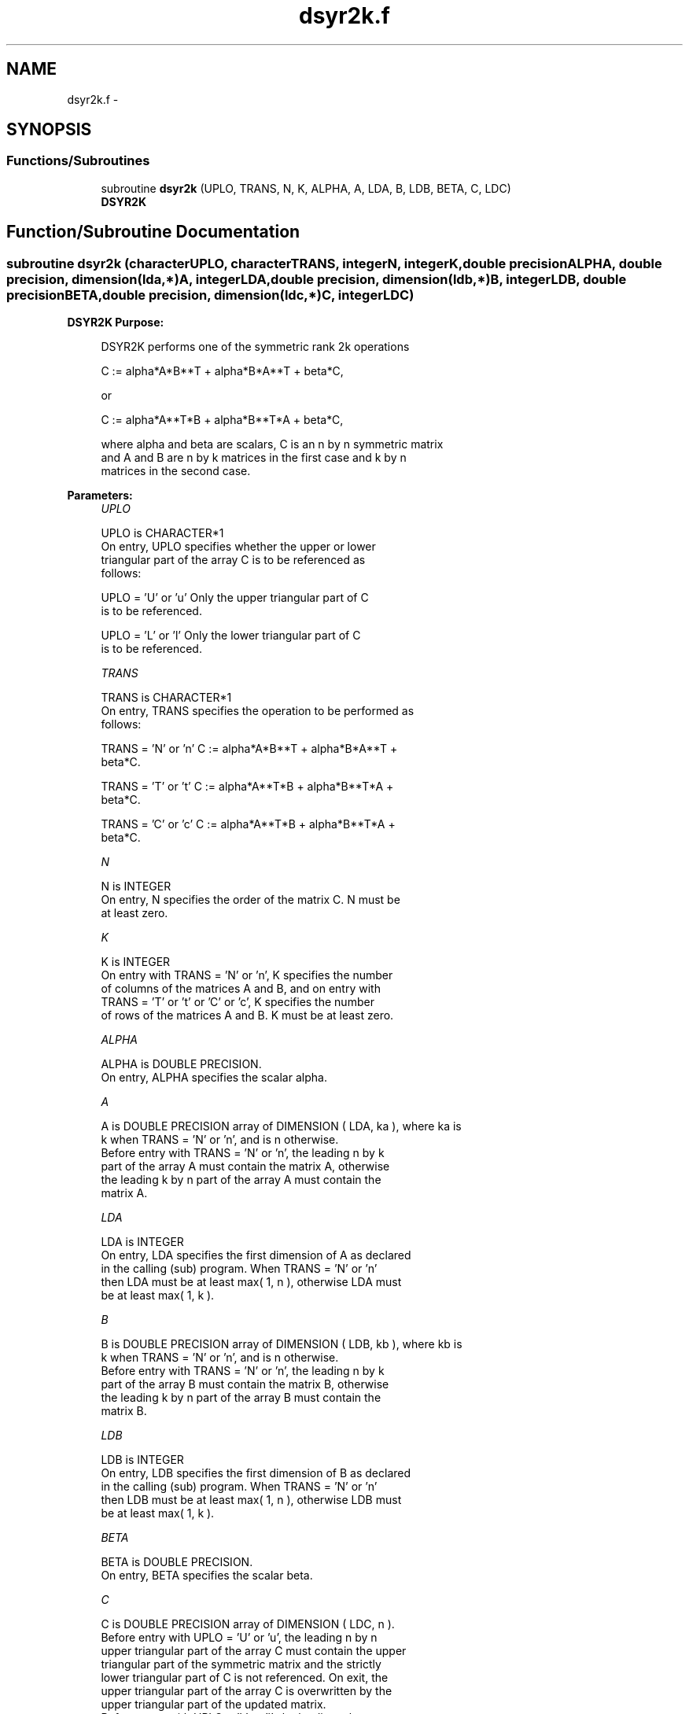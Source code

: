 .TH "dsyr2k.f" 3 "Sat Nov 16 2013" "Version 3.4.2" "LAPACK" \" -*- nroff -*-
.ad l
.nh
.SH NAME
dsyr2k.f \- 
.SH SYNOPSIS
.br
.PP
.SS "Functions/Subroutines"

.in +1c
.ti -1c
.RI "subroutine \fBdsyr2k\fP (UPLO, TRANS, N, K, ALPHA, A, LDA, B, LDB, BETA, C, LDC)"
.br
.RI "\fI\fBDSYR2K\fP \fP"
.in -1c
.SH "Function/Subroutine Documentation"
.PP 
.SS "subroutine dsyr2k (characterUPLO, characterTRANS, integerN, integerK, double precisionALPHA, double precision, dimension(lda,*)A, integerLDA, double precision, dimension(ldb,*)B, integerLDB, double precisionBETA, double precision, dimension(ldc,*)C, integerLDC)"

.PP
\fBDSYR2K\fP \fBPurpose: \fP
.RS 4

.PP
.nf
 DSYR2K  performs one of the symmetric rank 2k operations

    C := alpha*A*B**T + alpha*B*A**T + beta*C,

 or

    C := alpha*A**T*B + alpha*B**T*A + beta*C,

 where  alpha and beta  are scalars, C is an  n by n  symmetric matrix
 and  A and B  are  n by k  matrices  in the  first  case  and  k by n
 matrices in the second case.
.fi
.PP
 
.RE
.PP
\fBParameters:\fP
.RS 4
\fIUPLO\fP 
.PP
.nf
          UPLO is CHARACTER*1
           On  entry,   UPLO  specifies  whether  the  upper  or  lower
           triangular  part  of the  array  C  is to be  referenced  as
           follows:

              UPLO = 'U' or 'u'   Only the  upper triangular part of  C
                                  is to be referenced.

              UPLO = 'L' or 'l'   Only the  lower triangular part of  C
                                  is to be referenced.
.fi
.PP
.br
\fITRANS\fP 
.PP
.nf
          TRANS is CHARACTER*1
           On entry,  TRANS  specifies the operation to be performed as
           follows:

              TRANS = 'N' or 'n'   C := alpha*A*B**T + alpha*B*A**T +
                                        beta*C.

              TRANS = 'T' or 't'   C := alpha*A**T*B + alpha*B**T*A +
                                        beta*C.

              TRANS = 'C' or 'c'   C := alpha*A**T*B + alpha*B**T*A +
                                        beta*C.
.fi
.PP
.br
\fIN\fP 
.PP
.nf
          N is INTEGER
           On entry,  N specifies the order of the matrix C.  N must be
           at least zero.
.fi
.PP
.br
\fIK\fP 
.PP
.nf
          K is INTEGER
           On entry with  TRANS = 'N' or 'n',  K  specifies  the number
           of  columns  of the  matrices  A and B,  and on  entry  with
           TRANS = 'T' or 't' or 'C' or 'c',  K  specifies  the  number
           of rows of the matrices  A and B.  K must be at least  zero.
.fi
.PP
.br
\fIALPHA\fP 
.PP
.nf
          ALPHA is DOUBLE PRECISION.
           On entry, ALPHA specifies the scalar alpha.
.fi
.PP
.br
\fIA\fP 
.PP
.nf
          A is DOUBLE PRECISION array of DIMENSION ( LDA, ka ), where ka is
           k  when  TRANS = 'N' or 'n',  and is  n  otherwise.
           Before entry with  TRANS = 'N' or 'n',  the  leading  n by k
           part of the array  A  must contain the matrix  A,  otherwise
           the leading  k by n  part of the array  A  must contain  the
           matrix A.
.fi
.PP
.br
\fILDA\fP 
.PP
.nf
          LDA is INTEGER
           On entry, LDA specifies the first dimension of A as declared
           in  the  calling  (sub)  program.   When  TRANS = 'N' or 'n'
           then  LDA must be at least  max( 1, n ), otherwise  LDA must
           be at least  max( 1, k ).
.fi
.PP
.br
\fIB\fP 
.PP
.nf
          B is DOUBLE PRECISION array of DIMENSION ( LDB, kb ), where kb is
           k  when  TRANS = 'N' or 'n',  and is  n  otherwise.
           Before entry with  TRANS = 'N' or 'n',  the  leading  n by k
           part of the array  B  must contain the matrix  B,  otherwise
           the leading  k by n  part of the array  B  must contain  the
           matrix B.
.fi
.PP
.br
\fILDB\fP 
.PP
.nf
          LDB is INTEGER
           On entry, LDB specifies the first dimension of B as declared
           in  the  calling  (sub)  program.   When  TRANS = 'N' or 'n'
           then  LDB must be at least  max( 1, n ), otherwise  LDB must
           be at least  max( 1, k ).
.fi
.PP
.br
\fIBETA\fP 
.PP
.nf
          BETA is DOUBLE PRECISION.
           On entry, BETA specifies the scalar beta.
.fi
.PP
.br
\fIC\fP 
.PP
.nf
          C is DOUBLE PRECISION array of DIMENSION ( LDC, n ).
           Before entry  with  UPLO = 'U' or 'u',  the leading  n by n
           upper triangular part of the array C must contain the upper
           triangular part  of the  symmetric matrix  and the strictly
           lower triangular part of C is not referenced.  On exit, the
           upper triangular part of the array  C is overwritten by the
           upper triangular part of the updated matrix.
           Before entry  with  UPLO = 'L' or 'l',  the leading  n by n
           lower triangular part of the array C must contain the lower
           triangular part  of the  symmetric matrix  and the strictly
           upper triangular part of C is not referenced.  On exit, the
           lower triangular part of the array  C is overwritten by the
           lower triangular part of the updated matrix.
.fi
.PP
.br
\fILDC\fP 
.PP
.nf
          LDC is INTEGER
           On entry, LDC specifies the first dimension of C as declared
           in  the  calling  (sub)  program.   LDC  must  be  at  least
           max( 1, n ).
.fi
.PP
 
.RE
.PP
\fBAuthor:\fP
.RS 4
Univ\&. of Tennessee 
.PP
Univ\&. of California Berkeley 
.PP
Univ\&. of Colorado Denver 
.PP
NAG Ltd\&. 
.RE
.PP
\fBDate:\fP
.RS 4
November 2011 
.RE
.PP
\fBFurther Details: \fP
.RS 4

.PP
.nf
  Level 3 Blas routine.


  -- Written on 8-February-1989.
     Jack Dongarra, Argonne National Laboratory.
     Iain Duff, AERE Harwell.
     Jeremy Du Croz, Numerical Algorithms Group Ltd.
     Sven Hammarling, Numerical Algorithms Group Ltd.
.fi
.PP
 
.RE
.PP

.PP
Definition at line 193 of file dsyr2k\&.f\&.
.SH "Author"
.PP 
Generated automatically by Doxygen for LAPACK from the source code\&.
